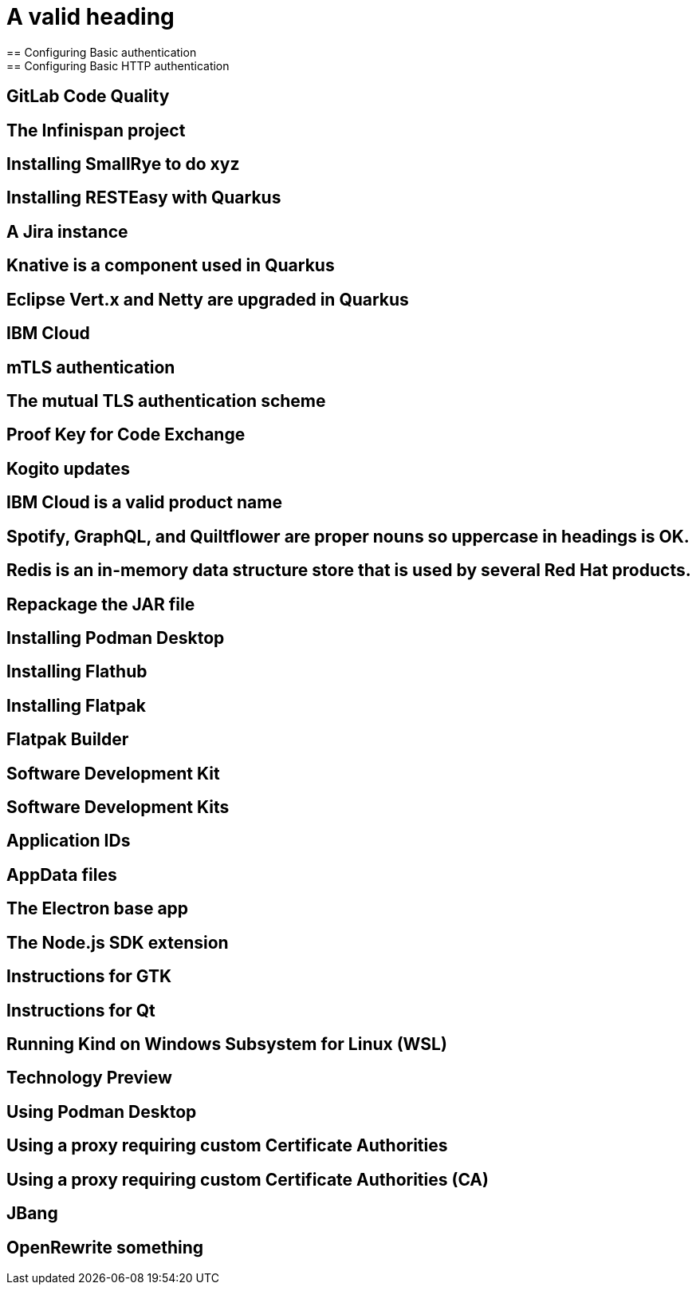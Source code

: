 = A valid heading
== Configuring Basic authentication
== Configuring Basic HTTP authentication
== GitLab Code Quality
== The Infinispan project
== Installing SmallRye to do xyz
== Installing RESTEasy with Quarkus
== A Jira instance
== Knative is a component used in Quarkus
== Eclipse Vert.x and Netty are upgraded in Quarkus
== IBM Cloud
== mTLS authentication
== The mutual TLS authentication scheme
== Proof Key for Code Exchange
== Kogito updates
== IBM Cloud is a valid product name
== Spotify, GraphQL, and Quiltflower are proper nouns so uppercase in headings is OK.
== Redis is an in-memory data structure store that is used by several Red Hat products.
== Repackage the JAR file
== Installing Podman Desktop
== Installing Flathub
== Installing Flatpak
== Flatpak Builder
== Software Development Kit
== Software Development Kits
== Application IDs
== AppData files
== The Electron base app
== The Node.js SDK extension
== Instructions for GTK
== Instructions for Qt
== Running Kind on Windows Subsystem for Linux (WSL)
== Technology Preview
== Using Podman Desktop
== Using a proxy requiring custom Certificate Authorities
== Using a proxy requiring custom Certificate Authorities (CA)
== JBang
== OpenRewrite something
